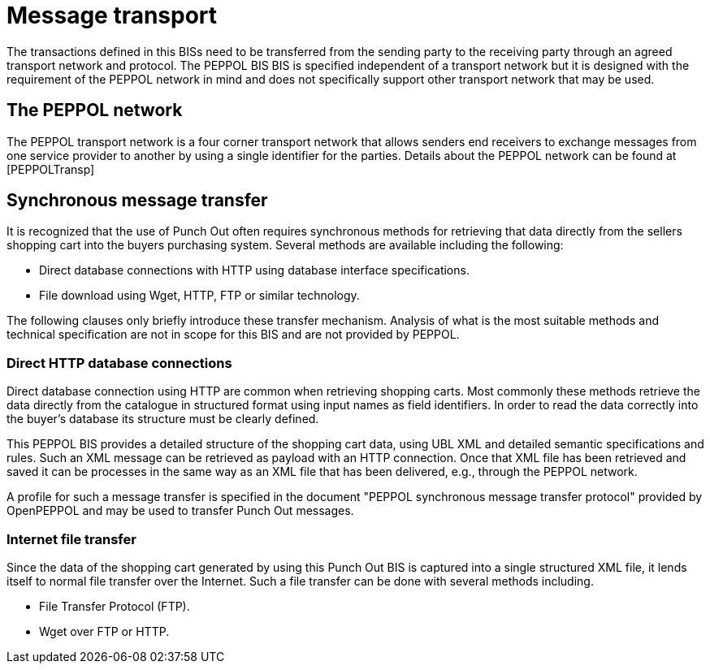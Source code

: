 [[message-transport]]
= Message transport

The transactions defined in this BISs need to be transferred from the sending party to the receiving party through an agreed transport network and protocol.
The PEPPOL BIS BIS is specified independent of a transport network but it is designed with the requirement of the PEPPOL network in mind and does not specifically support other transport network that may be used.

[[the-peppol-network]]
== The PEPPOL network

The PEPPOL transport network is a four corner transport network that allows senders end receivers to exchange messages from one service provider to another by using a single identifier for the parties.
Details about the PEPPOL network can be found at [PEPPOLTransp]

[[synchronous-message-transfer]]
== Synchronous message transfer

It is recognized that the use of Punch Out often requires synchronous methods for retrieving that data directly from the sellers shopping cart into the buyers purchasing system.
Several methods are available including the following:

* Direct database connections with HTTP using database interface specifications.
* File download using Wget, HTTP, FTP or similar technology.

The following clauses only briefly introduce these transfer mechanism.
Analysis of what is the most suitable methods and technical specification are not in scope for this BIS and are not provided by PEPPOL.

[[direct-http-database-connections]]
=== Direct HTTP database connections

Direct database connection using HTTP are common when retrieving shopping carts.
Most commonly these methods retrieve the data directly from the catalogue in structured format using input names as field identifiers.
In order to read the data correctly into the buyer's database its structure must be clearly defined.

This PEPPOL BIS provides a detailed structure of the shopping cart data, using UBL XML and detailed semantic specifications and rules.
Such an XML message can be retrieved as payload with an HTTP connection.
Once that XML file has been retrieved and saved it can be processes in the same way as an XML file that has been delivered, e.g., through the PEPPOL network.

A profile for such a message transfer is specified in the document "PEPPOL synchronous message transfer protocol" provided by OpenPEPPOL and may be used to transfer Punch Out messages.

[[internet-file-transfer]]
=== Internet file transfer

Since the data of the shopping cart generated by using this Punch Out BIS is captured into a single structured XML file, it lends itself to normal file transfer over the Internet.
Such a file transfer can be done with several methods including.

* File Transfer Protocol (FTP).
* Wget over FTP or HTTP.
